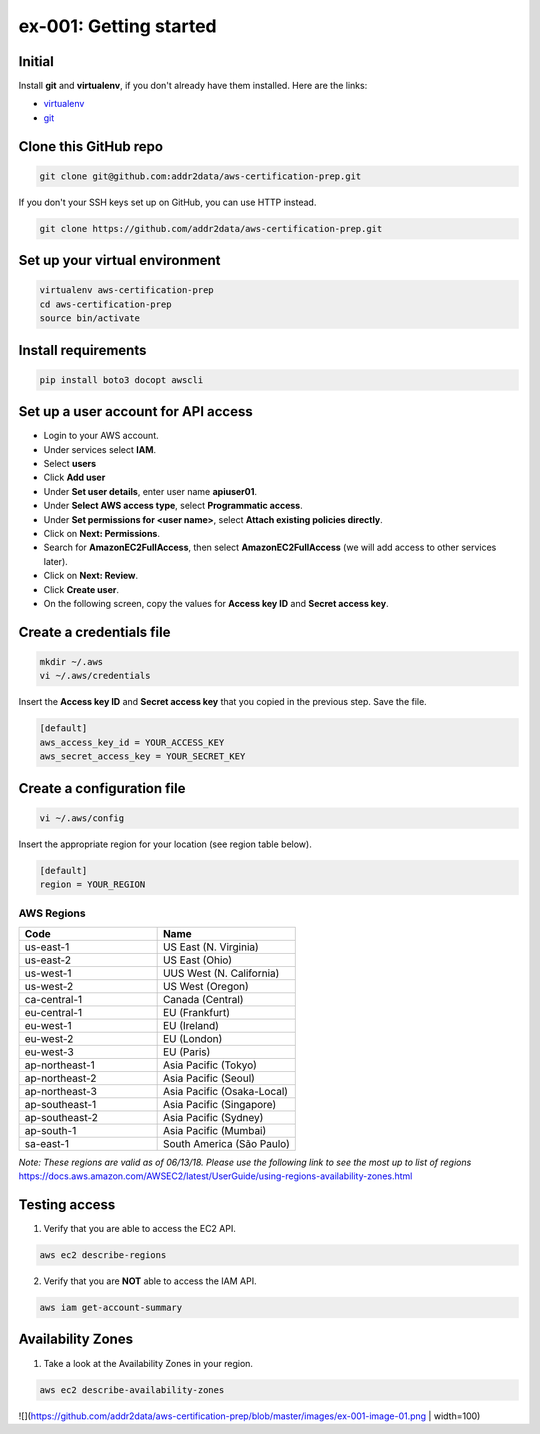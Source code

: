 ex-001: Getting started
=======================

Initial
-------
Install **git** and **virtualenv**, if you don't already have them installed. Here are the links:

- `virtualenv <https://virtualenv.pypa.io/en/stable/>`_
- `git <https://git-scm.com/>`_


Clone this GitHub repo
----------------------
.. code-block::

	git clone git@github.com:addr2data/aws-certification-prep.git

If you don't your SSH keys set up on GitHub, you can use HTTP instead.

.. code-block::
	
	git clone https://github.com/addr2data/aws-certification-prep.git


Set up your virtual environment
--------------------------------
.. code-block::

 virtualenv aws-certification-prep
 cd aws-certification-prep
 source bin/activate


Install requirements
--------------------
.. code-block::

 	pip install boto3 docopt awscli


Set up a user account for API access
------------------------------------
- Login to your AWS account.
- Under services select **IAM**.
- Select **users**
- Click **Add user**
- Under **Set user details**, enter user name **apiuser01**.
- Under **Select AWS access type**, select **Programmatic access**.
- Under **Set permissions for <user name>**, select **Attach existing policies directly**.
- Click on **Next: Permissions**.
- Search for **AmazonEC2FullAccess**, then select **AmazonEC2FullAccess** (we will add access to other services later).
- Click on **Next: Review**.
- Click **Create user**.
- On the following screen, copy the values for **Access key ID** and **Secret access key**.


Create a credentials file
-------------------------
.. code-block::

	mkdir ~/.aws
	vi ~/.aws/credentials

Insert the **Access key ID** and **Secret access key** that you copied in the previous step. Save the file.

.. code-block::

	[default]
	aws_access_key_id = YOUR_ACCESS_KEY
	aws_secret_access_key = YOUR_SECRET_KEY


Create a configuration file
---------------------------
.. code-block::

	vi ~/.aws/config

Insert the appropriate region for your location (see region table below).

.. code-block::

	[default]
	region = YOUR_REGION


AWS Regions
~~~~~~~~~~~
.. list-table::
   :widths: 25, 25
   :header-rows: 1

   * - Code
     - Name
   * - us-east-1
     - US East (N. Virginia)
   * - us-east-2
     - US East (Ohio)
   * - us-west-1
     - UUS West (N. California)
   * - us-west-2
     - US West (Oregon)
   * - ca-central-1
     - Canada (Central)
   * - eu-central-1
     - EU (Frankfurt)
   * - eu-west-1
     - EU (Ireland)
   * - eu-west-2
     - EU (London)
   * - eu-west-3
     - EU (Paris)
   * - ap-northeast-1
     - Asia Pacific (Tokyo)
   * - ap-northeast-2
     - Asia Pacific (Seoul)
   * - ap-northeast-3
     - Asia Pacific (Osaka-Local)
   * - ap-southeast-1
     - Asia Pacific (Singapore)
   * - ap-southeast-2
     - Asia Pacific (Sydney)
   * - ap-south-1
     - Asia Pacific (Mumbai)
   * - sa-east-1
     - South America (São Paulo)

*Note: These regions are valid as of 06/13/18. Please use the following link to see the most up to list of regions*
https://docs.aws.amazon.com/AWSEC2/latest/UserGuide/using-regions-availability-zones.html


Testing access
--------------
1. Verify that you are able to access the EC2 API.

.. code-block::

	aws ec2 describe-regions

2. Verify that you are **NOT** able to access the IAM API.

.. code-block::

	aws iam get-account-summary


Availability Zones
------------------
1. Take a look at the Availability Zones in your region.

.. code-block::

	aws ec2 describe-availability-zones


![](https://github.com/addr2data/aws-certification-prep/blob/master/images/ex-001-image-01.png | width=100)



